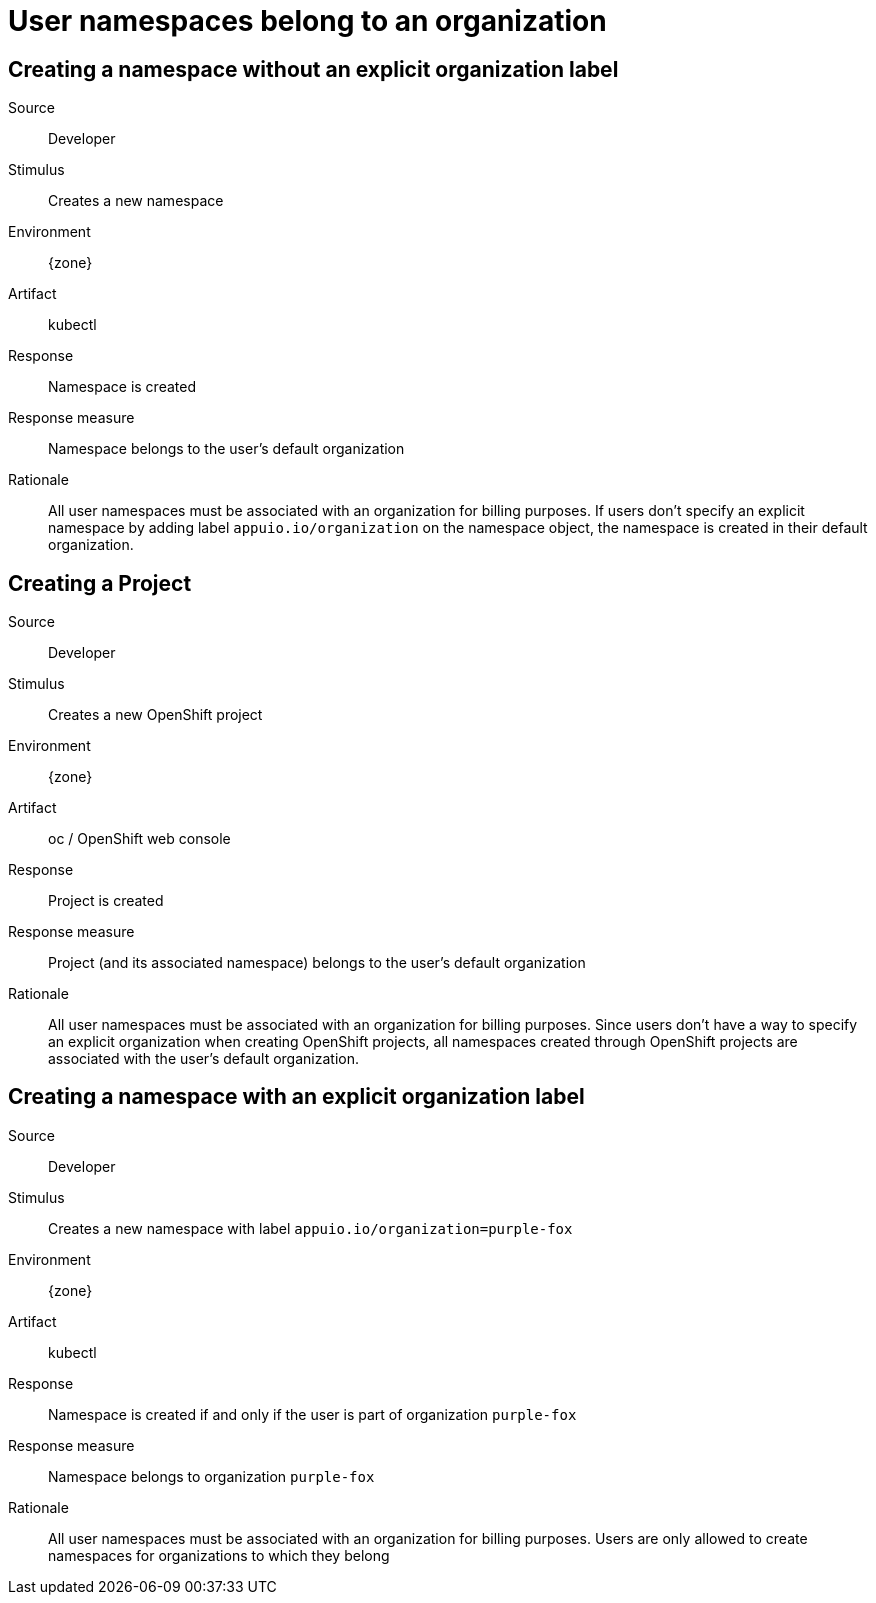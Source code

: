 = User namespaces belong to an organization

== Creating a namespace without an explicit organization label

Source::
Developer

Stimulus::
Creates a new namespace

Environment::
{zone}

Artifact::
kubectl

Response::
Namespace is created

Response measure::
Namespace belongs to the user's default organization

Rationale::
All user namespaces must be associated with an organization for billing purposes.
If users don't specify an explicit namespace by adding label `appuio.io/organization` on the namespace object, the namespace is created in their default organization.

== Creating a Project

Source::
Developer

Stimulus::
Creates a new OpenShift project

Environment::
{zone}

Artifact::
oc / OpenShift web console

Response::
Project is created

Response measure::
Project (and its associated namespace) belongs to the user's default organization

Rationale::
All user namespaces must be associated with an organization for billing purposes.
Since users don't have a way to specify an explicit organization when creating OpenShift projects, all namespaces created through OpenShift projects are associated with the user's default organization.

== Creating a namespace with an explicit organization label

Source::
Developer

Stimulus::
Creates a new namespace with label `appuio.io/organization=purple-fox`

Environment::
{zone}

Artifact::
kubectl

Response::
Namespace is created if and only if the user is part of organization `purple-fox`

Response measure::
Namespace belongs to organization `purple-fox`

Rationale::
All user namespaces must be associated with an organization for billing purposes.
Users are only allowed to create namespaces for organizations to which they belong
